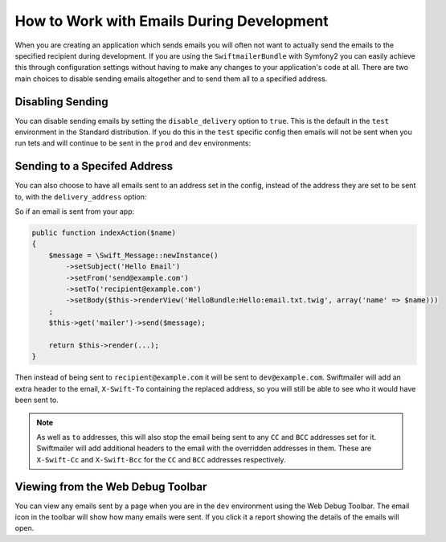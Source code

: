 How to Work with Emails During Development
==========================================

When you are creating an application which sends emails you will often
not want to actually send the emails to the specified recipient during
development. If you are using the ``SwiftmailerBundle`` with Symfony2 you
can easily achieve this through configuration settings without having to
make any changes to your application's code at all. There are two main
choices to disable sending emails altogether and to send them all to a
specified address.

Disabling Sending
-----------------

You can disable sending emails by setting the ``disable_delivery`` option
to ``true``. This is the default in the ``test`` environment in the Standard
distribution. If you do this in the ``test`` specific config then emails
will not be sent when you run tets and will continue to be sent in the
``prod`` and ``dev`` environments:

.. configuration-block::

    .. code-block:: yaml

        # app/config/config_test.yml
        swiftmailer:
            disable_delivery:  true

    .. code-block:: xml

        <!-- app/config/config_test.xml -->

        <!--
        xmlns:swiftmailer="http://symfony.com/schema/dic/swiftmailer"
        http://symfony.com/schema/dic/swiftmailer http://symfony.com/schema/dic/swiftmailer/swiftmailer-1.0.xsd
        -->

        <swiftmailer:config
            disable-delivery="true" />

    .. code-block:: php

        // app/config/config_test.php
        $container->loadFromExtension('swiftmailer', array(
            'disable_delivery'  => "true",
        ));


Sending to a Specifed Address
-----------------------------

You can also choose to have all emails sent to an address set in the config,
instead of the address they are set to be sent to, with the ``delivery_address``
option:

.. configuration-block::

    .. code-block:: yaml

        # app/config/config_dev.yml
        swiftmailer:
            delivery_address:  dev@example.com

    .. code-block:: xml

        <!-- app/config/config_dev.xml -->

        <!--
        xmlns:swiftmailer="http://symfony.com/schema/dic/swiftmailer"
        http://symfony.com/schema/dic/swiftmailer http://symfony.com/schema/dic/swiftmailer/swiftmailer-1.0.xsd
        -->

        <swiftmailer:config
            delivery-address="dev@example.com" />

    .. code-block:: php

        // app/config/config_dev.php
        $container->loadFromExtension('swiftmailer', array(
            'delivery_address'  => "dev@example.com",
        ));

So if an email is sent from your app:

.. code-block:: php

    public function indexAction($name)
    {
        $message = \Swift_Message::newInstance()
            ->setSubject('Hello Email')
            ->setFrom('send@example.com')
            ->setTo('recipient@example.com')
            ->setBody($this->renderView('HelloBundle:Hello:email.txt.twig', array('name' => $name)))
        ;
        $this->get('mailer')->send($message);

        return $this->render(...);
    }

Then instead of being sent to ``recipient@example.com`` it will be sent
to ``dev@example.com``. Swiftmailer will add an extra header to the email,
``X-Swift-To`` containing the replaced address, so you will still be able
to see who it would have been sent to.

.. note::

    As well as ``to`` addresses, this will also stop the email being sent
    to any ``CC`` and ``BCC`` addresses set for it. Swiftmailer will add
    additional headers to the email with the overridden addresses in them.
    These are ``X-Swift-Cc`` and ``X-Swift-Bcc`` for the ``CC`` and ``BCC``
    addresses respectively.

Viewing from the Web Debug Toolbar
----------------------------------

You can view any emails sent by a page when you are in the ``dev`` environment
using the Web Debug Toolbar. The email icon in the toolbar will show how
many emails were sent. If you click it a report showing the details of the
emails will open.
